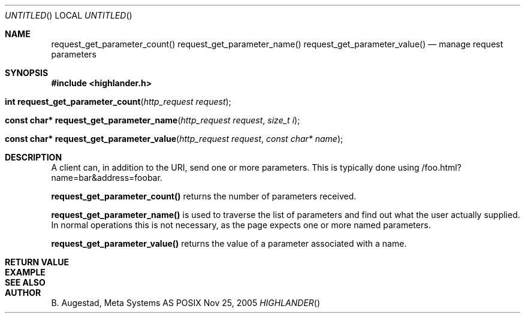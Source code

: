 .Dd Nov 25, 2005
.Os POSIX
.Dt HIGHLANDER
.Th request_get_parameter_count 3
.Sh NAME
.Nm request_get_parameter_count()
.Nm request_get_parameter_name()
.Nm request_get_parameter_value()
.Nd manage request parameters
.Sh SYNOPSIS
.Fd #include <highlander.h>
.Fo "int request_get_parameter_count"
.Fa "http_request request"
.Fc
.Fo "const char* request_get_parameter_name"
.Fa "http_request request"
.Fa "size_t i"
.Fc
.Fo "const char* request_get_parameter_value"
.Fa "http_request request"
.Fa "const char* name"
.Fc
.Sh DESCRIPTION
A client can, in addition to the URI, send one or more
parameters. This is typically done using
/foo.html?name=bar&address=foobar. 
.Pp
.Nm request_get_parameter_count()
returns the number of parameters received.
.Pp
.Nm request_get_parameter_name()
is used to traverse the list of parameters and
find out what the user actually supplied. In normal operations
this is not necessary, as the page expects one or more named
parameters.
.Pp
.Nm request_get_parameter_value()
returns the value of a parameter associated with a name.
.Sh RETURN VALUE
.Sh EXAMPLE
.Bd -literal
.Ed
.Sh SEE ALSO
.Sh AUTHOR
.An B. Augestad, Meta Systems AS

